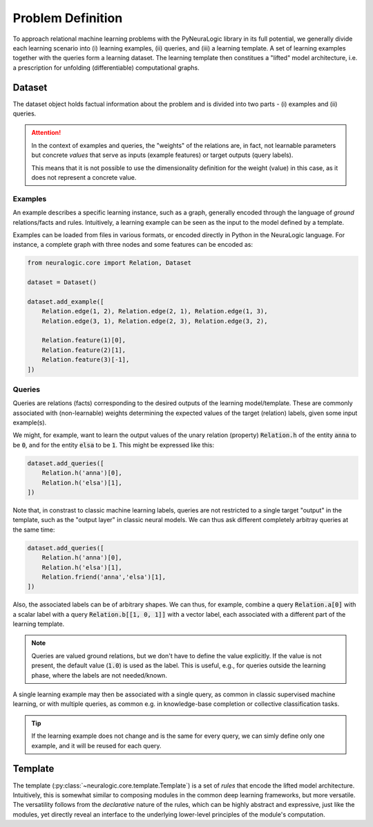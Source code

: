 Problem Definition
==================

To approach relational machine learning problems with the PyNeuraLogic library in its full potential, we generally divide each learning scenario into (i) learning examples, (ii) queries, and (iii) a learning template. A set of learning examples together with the queries form a learning dataset. The learning template then constitues a "lifted" model architecture, i.e. a prescription for unfolding (differentiable) computational graphs.

Dataset
#######

The dataset object holds factual information about the problem and is divided into two parts - (i) examples and (ii) queries.

.. attention::

    In the context of examples and queries, the "weights" of the relations are, in fact, not learnable parameters but concrete *values* that serve as inputs (example features) or target outputs (query labels).

    This means that it is not possible to use the dimensionality definition for the weight (value) in this case, as it does not represent a concrete value.


Examples
********

An example describes a specific learning instance, such as a graph, generally encoded through the language of *ground* relations/facts and rules. Intuitively, a learning example can be seen as the input to the model defined by a template.

Examples can be loaded from files in various formats, or encoded directly in Python in the NeuraLogic language.
For instance, a complete graph with three nodes and some features can be encoded as:

.. code-block:: Python

    from neuralogic.core import Relation, Dataset

    dataset = Dataset()

    dataset.add_example([
        Relation.edge(1, 2), Relation.edge(2, 1), Relation.edge(1, 3),
        Relation.edge(3, 1), Relation.edge(2, 3), Relation.edge(3, 2),

        Relation.feature(1)[0],
        Relation.feature(2)[1],
        Relation.feature(3)[-1],
    ])


Queries
*******

Queries are relations (facts) corresponding to the desired outputs of the learning model/template. These are commonly associated with (non-learnable) weights determining the expected values of the target (relation) labels, given some input example(s).


We might, for example, want to learn the output values of the unary relation (property) :code:`Relation.h` of the entity :code:`anna` to be :code:`0`, and for the entity :code:`elsa` to be :code:`1`. This might be expressed like this:

.. code-block:: Python

    dataset.add_queries([
        Relation.h('anna')[0],
        Relation.h('elsa')[1],
    ])

Note that, in constrast to classic machine learning labels, queries are not restricted to a single target "output" in the template, such as the "output layer" in classic neural models. We can thus ask different completely arbitray queries at the same time:

.. code-block:: Python

    dataset.add_queries([
        Relation.h('anna')[0],
        Relation.h('elsa')[1],
        Relation.friend('anna','elsa')[1],
    ])

Also, the associated labels can be of arbitrary shapes. We can thus, for example, combine a query :code:`Relation.a[0]` with a scalar label with a query :code:`Relation.b[[1, 0, 1]]` with a vector label, each associated with a different part of the learning template.

.. note::

    Queries are valued ground relations, but we don't have to define the value explicitly. If the value is not present, the default value (:code:`1.0`) is used as the label. This is useful, e.g., for queries outside the learning phase, where the labels are not needed/known.


A single learning example may then be associated with a single query, as common in classic supervised machine learning, or with multiple queries, as common e.g. in knowledge-base completion or collective classification tasks.

.. tip::

    If the learning example does not change and is the same for every query, we can simly define only one example, and it will be reused for each query.


Template
########

The template (:py:class:`~neuralogic.core.template.Template`) is a set of *rules* that encode the lifted model architecture. Intuitively, this is somewhat similar to composing modules in the common deep learning frameworks, but more versatile. The versatility follows from the *declarative* nature of the rules, which can be highly abstract and expressive, just like the modules, yet directly reveal an interface to the underlying lower-level principles of the module's computation.
